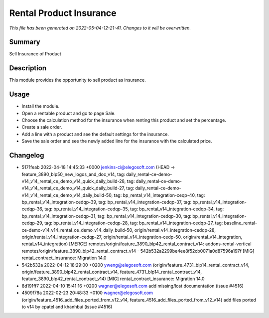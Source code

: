 Rental Product Insurance
====================================================

*This file has been generated on 2022-05-04-12-21-41. Changes to it will be overwritten.*

Summary
-------

Sell Insurance of Product

Description
-----------

This module provides the opportunity to sell product as insurance.


Usage
-----

- Install the module.
- Open a rentable product and go to page Sale.
- Choose the calculation method for the insurance when renting this product and set the percentage.
- Create a sale order.
- Add a line with a product and see the default settings for the insurance.
- Save the sale order and see the newly added line for the insurance with the calculated price.


Changelog
---------

- 5171feab 2022-04-18 14:45:33 +0000 jenkins-ci@elegosoft.com  (HEAD -> feature_3890_blp50_new_logos_and_doc_v14, tag: daily_rental-ce-demo-v14_v14_rental_ce_demo_v14_quick_daily_build-28, tag: daily_rental-ce-demo-v14_v14_rental_ce_demo_v14_quick_daily_build-27, tag: daily_rental-ce-demo-v14_v14_rental_ce_demo_v14_daily_build-50, tag: bp_rental_v14_integration-ceqp-40, tag: bp_rental_v14_integration-cedqp-39, tag: bp_rental_v14_integration-cedqp-37, tag: bp_rental_v14_integration-cedqp-36, tag: bp_rental_v14_integration-cedqp-35, tag: bp_rental_v14_integration-cedqp-34, tag: bp_rental_v14_integration-cedqp-31, tag: bp_rental_v14_integration-cedqp-30, tag: bp_rental_v14_integration-cedqp-29, tag: bp_rental_v14_integration-cedqp-28, tag: bp_rental_v14_integration-cedqp-27, tag: baseline_rental-ce-demo-v14_v14_rental_ce_demo_v14_daily_build-50, origin/rental_v14_integration-cedqp-28, origin/rental_v14_integration-cedqp-27, origin/rental_v14_integration-cedp-50, origin/rental_v14_integration, rental_v14_integration) [MERGE] remotes/origin/feature_3890_blp42_rental_contract_v14: addons-rental-vertical remotes/origin/feature_3890_blp42_rental_contract_v14 - 542b532a2299be4ee8f52cb0071a0d87596a197f [MIG] rental_contract_insurance: Migration 14.0
- 542b532a 2022-04-12 18:29:00 +0200 yweng@elegosoft.com  (origin/feature_4731_blp14_rental_contract_v14, origin/feature_3890_blp42_rental_contract_v14, feature_4731_blp14_rental_contract_v14, feature_3890_blp42_rental_contract_v14) [MIG] rental_contract_insurance: Migration 14.0
- 8d191ff7 2022-04-10 15:41:16 +0200 wagner@elegosoft.com  add missing/lost documentation (issue #4516)
- 4509f78a 2022-02-23 20:48:33 +0100 wagner@elegosoft.com  (origin/feature_4516_add_files_ported_from_v12_v14, feature_4516_add_files_ported_from_v12_v14) add files ported to v14 by cpatel and khanhbui (issue #4516)

